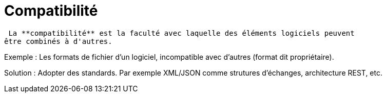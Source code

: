 = Compatibilité
ifndef::backend-pdf[]
:imagesdir: images
endif::[]


====
 La **compatibilité** est la faculté avec laquelle des éléments logiciels peuvent
être combinés à d'autres.
====

Exemple : Les formats de fichier d'un logiciel, incompatible avec d'autres (format dit propriétaire).

Solution : Adopter des standards. Par exemple XML/JSON comme strutures d'échanges, architecture REST, etc.  

